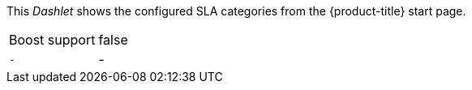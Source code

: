 
This _Dashlet_ shows the configured SLA categories from the {product-title} start page.

[options="autowidth"]
|===
| Boost support     | false
| `-`               | -
|===
